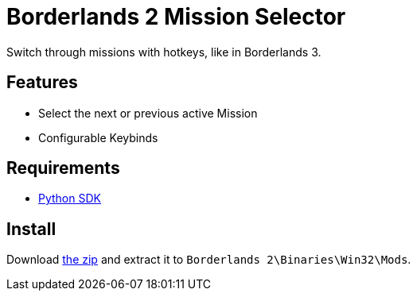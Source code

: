 = Borderlands 2 Mission Selector

Switch through missions with hotkeys, like in Borderlands 3.

== Features

- Select the next or previous active Mission
- Configurable Keybinds

== Requirements

- http://borderlandsmodding.com/sdk-mods/[Python SDK]

== Install

Download https://github.com/Chronophylos/bl2_missionselector/releases/latest[the zip] and extract it to `Borderlands 2\Binaries\Win32\Mods`.
